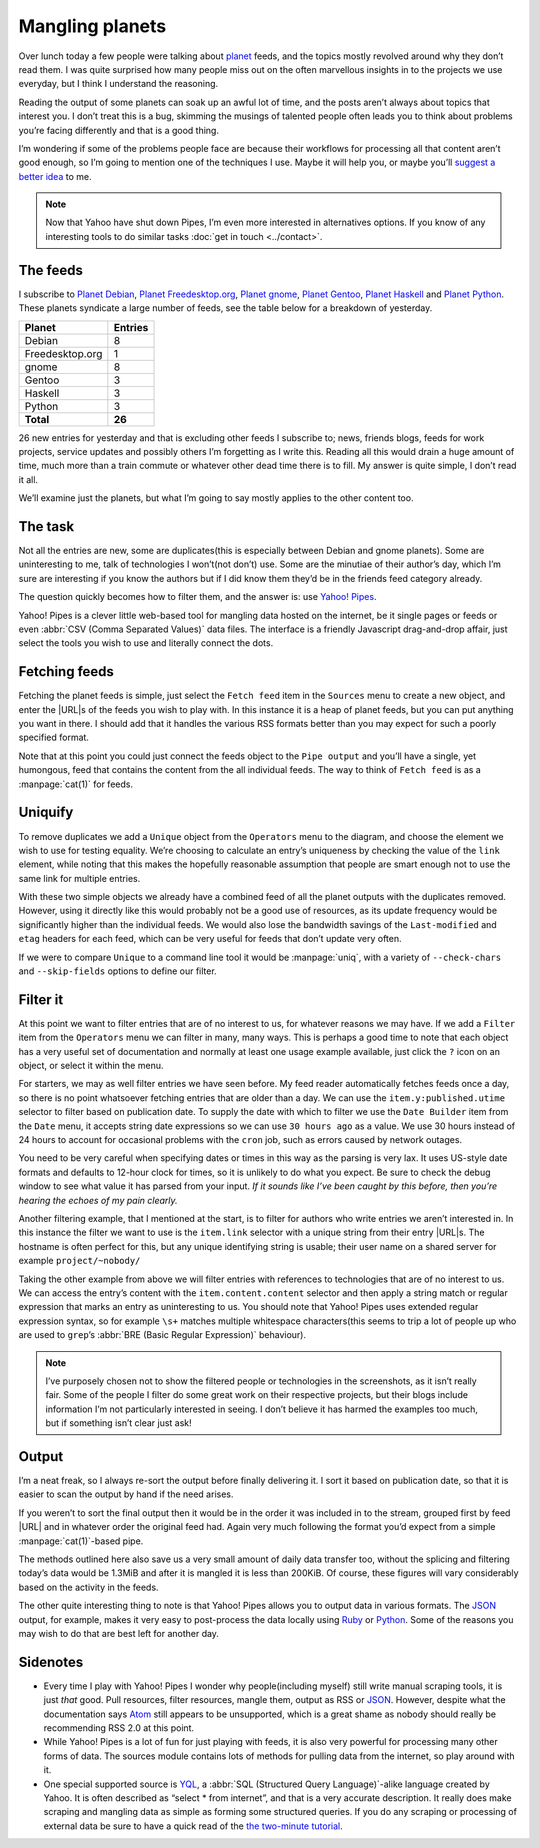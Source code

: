 .. post:: 2010-09-17
   :tags: atom, feed, pipes, yahoo
   :image: 1

Mangling planets
================

Over lunch today a few people were talking about planet_ feeds, and the topics
mostly revolved around why they don’t read them.  I was quite surprised how
many people miss out on the often marvellous insights in to the projects we use
everyday, but I think I understand the reasoning.

Reading the output of some planets can soak up an awful lot of time, and the
posts aren’t always about topics that interest you.  I don’t treat this is
a bug, skimming the musings of talented people often leads you to think about
problems you’re facing differently and that is a good thing.

I’m wondering if some of the problems people face are because their workflows
for processing all that content aren’t good enough, so I’m going to mention one
of the techniques I use.  Maybe it will help you, or maybe you’ll `suggest
a better idea`_ to me.

.. note::

    Now that Yahoo have shut down Pipes, I’m even more interested in
    alternatives options.  If you know of any interesting tools to do similar
    tasks :doc:`get in touch <../contact>`.

The feeds
---------

I subscribe to `Planet Debian`_, `Planet Freedesktop.org`_, `Planet gnome`_,
`Planet Gentoo`_, `Planet Haskell`_ and `Planet Python`_.  These planets
syndicate a large number of feeds, see the table below for a breakdown of
yesterday.

+-----------------+---------+
| Planet          | Entries |
+=================+=========+
| Debian          |       8 |
+-----------------+---------+
| Freedesktop.org |       1 |
+-----------------+---------+
| gnome           |       8 |
+-----------------+---------+
| Gentoo          |       3 |
+-----------------+---------+
| Haskell         |       3 |
+-----------------+---------+
| Python          |       3 |
+-----------------+---------+
| **Total**       |  **26** |
+-----------------+---------+

26 new entries for yesterday and that is excluding other feeds I subscribe to;
news, friends blogs, feeds for work projects, service updates and possibly
others I’m forgetting as I write this.  Reading all this would drain a huge
amount of time, much more than a train commute or whatever other dead time
there is to fill.  My answer is quite simple, I don’t read it all.

We’ll examine just the planets, but what I’m going to say mostly applies to the
other content too.

The task
--------

Not all the entries are new, some are duplicates(this is especially between
Debian and gnome planets).  Some are uninteresting to me, talk of technologies
I won’t(not don’t) use.  Some are the minutiae of their author’s day, which I’m
sure are interesting if you know the authors but if I did know them they’d be
in the friends feed category already.

The question quickly becomes how to filter them, and the answer is: use `Yahoo!
Pipes`_.

Yahoo! Pipes is a clever little web-based tool for mangling data hosted on the
internet, be it single pages or feeds or even :abbr:`CSV (Comma Separated
Values)` data files.  The interface is a friendly Javascript drag-and-drop
affair, just select the tools you wish to use and literally connect the dots.

Fetching feeds
--------------

.. image:: /.images/2010-09-17-feed_fetch.png
   :alt: Fetch feeds

Fetching the planet feeds is simple, just select the ``Fetch feed`` item in the
``Sources`` menu to create a new object, and enter the |URL|\s of the feeds you
wish to play with.  In this instance it is a heap of planet feeds, but you can
put anything you want in there.  I should add that it handles the various RSS
formats better than you may expect for such a poorly specified format.

Note that at this point you could just connect the feeds object to the ``Pipe
output`` and you’ll have a single, yet humongous, feed that contains the
content from the all individual feeds.  The way to think of ``Fetch feed`` is
as a :manpage:`cat(1)` for feeds.

Uniquify
--------

To remove duplicates we add a ``Unique`` object from the ``Operators`` menu to
the diagram, and choose the element we wish to use for testing equality.  We’re
choosing to calculate an entry’s uniqueness by checking the value of the
``link`` element, while noting that this makes the hopefully reasonable
assumption that people are smart enough not to use the same link for multiple
entries.

.. image:: /.images/2010-09-17-feed_uniq.png
   :alt: uniquify

With these two simple objects we already have a combined feed of all the planet
outputs with the duplicates removed.  However, using it directly like this
would probably not be a good use of resources, as its update frequency would be
significantly higher than the individual feeds.  We would also lose the
bandwidth savings of the ``Last-modified`` and ``etag`` headers for each feed,
which can be very useful for feeds that don’t update very often.

If we were to compare ``Unique`` to a command line tool it would be
:manpage:`uniq`, with a variety of ``--check-chars`` and ``--skip-fields``
options to define our filter.

Filter it
---------

.. image:: /.images/2010-09-17-feed_filter.png
   :alt: Filter entries

At this point we want to filter entries that are of no interest to us, for
whatever reasons we may have.  If we add a ``Filter`` item from the
``Operators`` menu we can filter in many, many ways.  This is perhaps a good
time to note that each object has a very useful set of documentation and
normally at least one usage example available, just click the ``?`` icon on an
object, or select it within the menu.

For starters, we may as well filter entries we have seen before.  My feed
reader automatically fetches feeds once a day, so there is no point whatsoever
fetching entries that are older than a day.  We can use the
``item.y:published.utime`` selector to filter based on publication date.  To
supply the date with which to filter we use the ``Date Builder`` item from the
``Date`` menu, it accepts string date expressions so we can use ``30 hours
ago`` as a value.  We use 30 hours instead of 24 hours to account for
occasional problems with the ``cron`` job, such as errors caused by network
outages.

You need to be very careful when specifying dates or times in this way as the
parsing is very lax.  It uses US-style date formats and defaults to 12-hour
clock for times, so it is unlikely to do what you expect.  Be sure to check the
debug window to see what value it has parsed from your input.  *If it sounds
like I’ve been caught by this before, then you’re hearing the echoes of my pain
clearly.*

.. image:: /.images/2010-09-17-date_builder.png
   :alt: Build date object to filter by

Another filtering example, that I mentioned at the start, is to filter for
authors who write entries we aren’t interested in.  In this instance the filter
we want to use is the ``item.link`` selector with a unique string from their
entry |URL|\s.  The hostname is often perfect for this, but any unique
identifying string is usable; their user name on a shared server for example
``project/~nobody/``

Taking the other example from above we will filter entries with references to
technologies that are of no interest to us.  We can access the entry’s content
with the ``item.content.content`` selector and then apply a string match or
regular expression that marks an entry as uninteresting to us.  You should note
that Yahoo! Pipes uses extended regular expression syntax, so for example
``\s+`` matches multiple whitespace characters(this seems to trip a lot of
people up who are used to ``grep``’s :abbr:`BRE (Basic Regular Expression)`
behaviour).

.. note::

    I’ve purposely chosen not to show the filtered people or technologies in
    the screenshots, as it isn’t really fair.  Some of the people I filter do
    some great work on their respective projects, but their blogs include
    information I’m not particularly interested in seeing.  I don’t believe it
    has harmed the examples too much, but if something isn’t clear just ask!

Output
------

I’m a neat freak, so I always re-sort the output before finally delivering it.
I sort it based on publication date, so that it is easier to scan the output by
hand if the need arises.

.. image:: /.images/2010-09-17-feed_sort.png
   :alt: Sort remaining entries

If you weren’t to sort the final output then it would be in the order it was
included in to the stream, grouped first by feed |URL| and in whatever order
the original feed had.  Again very much following the format you’d expect from
a simple :manpage:`cat(1)`-based pipe.

The methods outlined here also save us a very small amount of daily data
transfer too, without the splicing and filtering today’s data would be 1.3MiB
and after it is mangled it is less than 200KiB.  Of course, these figures will
vary considerably based on the activity in the feeds.

The other quite interesting thing to note is that Yahoo! Pipes allows you to
output data in various formats.  The JSON_ output, for example, makes it very
easy to post-process the data locally using Ruby_ or Python_.  Some of the
reasons you may wish to do that are best left for another day.

Sidenotes
---------

* Every time I play with Yahoo! Pipes I wonder why people(including myself)
  still write manual scraping tools, it is just *that* good.  Pull resources,
  filter resources, mangle them, output as RSS or JSON_.  However, despite what
  the documentation says Atom_ still appears to be unsupported, which is
  a great shame as nobody should really be recommending RSS 2.0 at this point.

* While Yahoo! Pipes is a lot of fun for just playing with feeds, it is also
  very powerful for processing many other forms of data.  The sources module
  contains lots of methods for pulling data from the internet, so play around
  with it.

* One special supported source is YQL_, a :abbr:`SQL (Structured Query
  Language)`-alike language created by Yahoo.  It is often described as “select
  * from internet”, and that is a very accurate description.  It really does
  make scraping and mangling data as simple as forming some structured queries.
  If you do any scraping or processing of external data be sure to have a quick
  read of the `the two-minute tutorial`_.

.. _planet: http://www.planetplanet.org/
.. _suggest a better idea: jnrowe@gmail.com
.. _Planet Debian: http://planet.debian.net/
.. _Planet Freedesktop.org: http://planet.freedesktop.org/
.. _Planet gnome: http://planet.gnome.org/
.. _Planet Gentoo: http://planet.gentoo.org/
.. _Planet Haskell: http://planet.haskell.org/
.. _Planet Python: http://planet.python.org/
.. _Yahoo! Pipes: http://pipes.yahoo.com/
.. _Ruby: http://flori.github.com/json/
.. _Python: http://docs.python.org/library/json.html
.. _JSON: http://www.json.org/
.. _Atom: http://atomenabled.org/
.. _YQL: http://developer.yahoo.com/yql/
.. _The Two-Minute Tutorial: http://developer.yahoo.com/yql/guide/two-minute-tutorial.html
